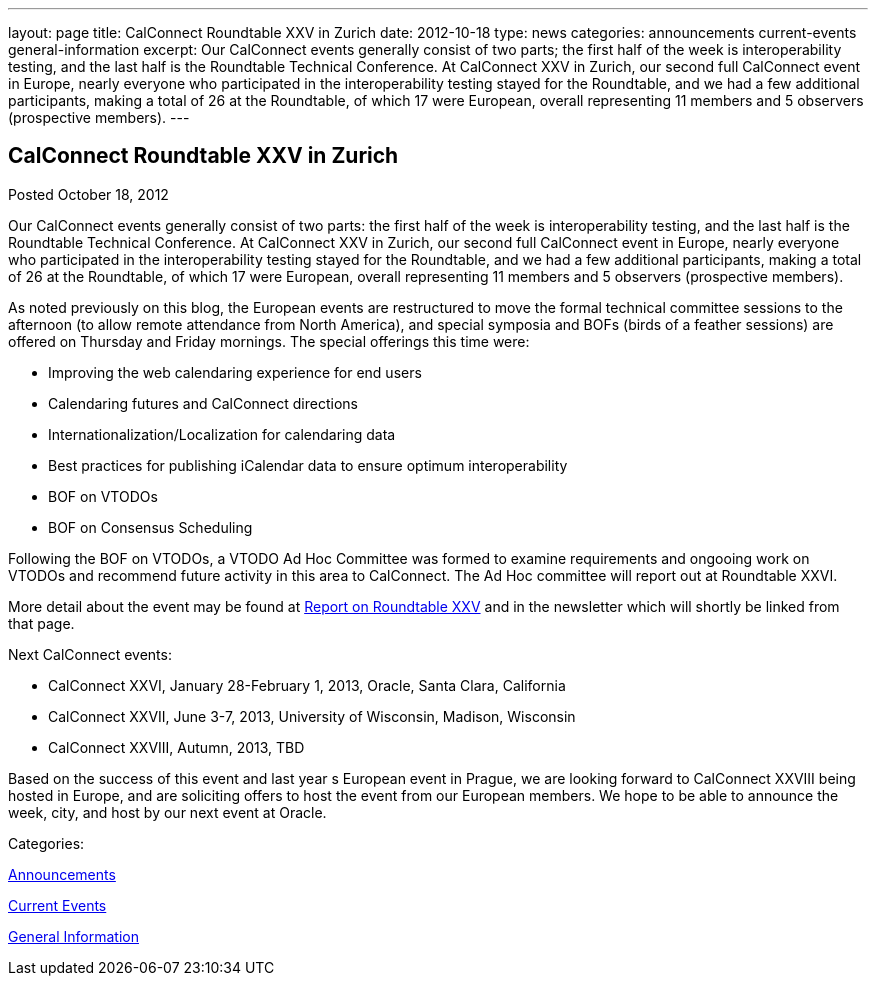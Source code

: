 ---
layout: page
title: CalConnect Roundtable XXV in Zurich
date: 2012-10-18
type: news
categories: announcements current-events general-information
excerpt: Our CalConnect events generally consist of two parts; the first half of the week is interoperability testing, and the last half is the Roundtable Technical Conference. At CalConnect XXV in Zurich, our second full CalConnect event in Europe, nearly everyone who participated in the interoperability testing stayed for the Roundtable, and we had a few additional participants, making a total of 26 at the Roundtable, of which 17 were European, overall representing 11 members and 5 observers (prospective members).
---

== CalConnect Roundtable XXV in Zurich

[[node-222]]
Posted October 18, 2012 

Our CalConnect events generally consist of two parts: the first half of the week is interoperability testing, and the last half is the Roundtable Technical Conference. At CalConnect XXV in Zurich, our second full CalConnect event in Europe, nearly everyone who participated in the interoperability testing stayed for the Roundtable, and we had a few additional participants, making a total of 26 at the Roundtable, of which 17 were European, overall representing 11 members and 5 observers (prospective members).

As noted previously on this blog, the European events are restructured to move the formal technical committee sessions to the afternoon (to allow remote attendance from North America), and special symposia and BOFs (birds of a feather sessions) are offered on Thursday and Friday mornings. The special offerings this time were:

* Improving the web calendaring experience for end users
* Calendaring futures and CalConnect directions
* Internationalization/Localization for calendaring data
* Best practices for publishing iCalendar data to ensure optimum interoperability
* BOF on VTODOs
* BOF on Consensus Scheduling

Following the BOF on VTODOs, a VTODO Ad Hoc Committee was formed to examine requirements and ongooing work on VTODOs and recommend future activity in this area to CalConnect. The Ad Hoc committee will report out at Roundtable XXVI.

More detail about the event may be found at link://roundtable25rpt.shtml[Report on Roundtable XXV] and in the newsletter which will shortly be linked from that page.

Next CalConnect events:

* CalConnect XXVI, January 28-February 1, 2013, Oracle, Santa Clara, California
* CalConnect XXVII, June 3-7, 2013, University of Wisconsin, Madison, Wisconsin
* CalConnect XXVIII, Autumn, 2013, TBD

Based on the success of this event and last year s European event in Prague, we are looking forward to CalConnect XXVIII being hosted in Europe, and are soliciting offers to host the event from our European members. We hope to be able to announce the week, city, and host by our next event at Oracle.&nbsp;



Categories:&nbsp;

link:/news/announcements[Announcements]

link:/news/current-events[Current Events]

link:/news/general-information[General Information]

